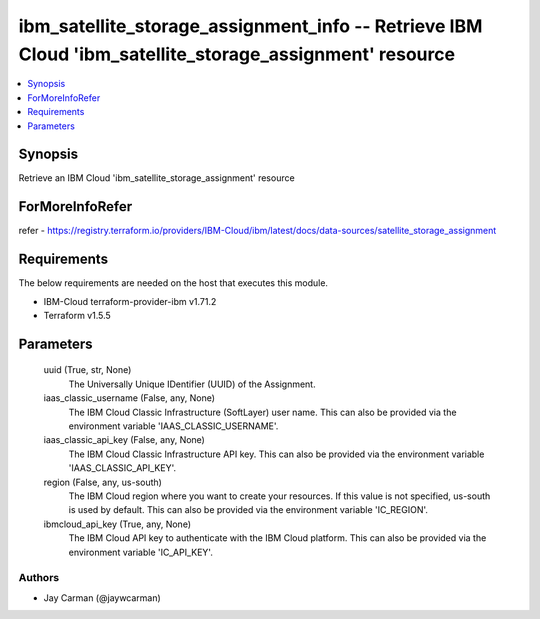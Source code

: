 
ibm_satellite_storage_assignment_info -- Retrieve IBM Cloud 'ibm_satellite_storage_assignment' resource
=======================================================================================================

.. contents::
   :local:
   :depth: 1


Synopsis
--------

Retrieve an IBM Cloud 'ibm_satellite_storage_assignment' resource


ForMoreInfoRefer
----------------
refer - https://registry.terraform.io/providers/IBM-Cloud/ibm/latest/docs/data-sources/satellite_storage_assignment

Requirements
------------
The below requirements are needed on the host that executes this module.

- IBM-Cloud terraform-provider-ibm v1.71.2
- Terraform v1.5.5



Parameters
----------

  uuid (True, str, None)
    The Universally Unique IDentifier (UUID) of the Assignment.


  iaas_classic_username (False, any, None)
    The IBM Cloud Classic Infrastructure (SoftLayer) user name. This can also be provided via the environment variable 'IAAS_CLASSIC_USERNAME'.


  iaas_classic_api_key (False, any, None)
    The IBM Cloud Classic Infrastructure API key. This can also be provided via the environment variable 'IAAS_CLASSIC_API_KEY'.


  region (False, any, us-south)
    The IBM Cloud region where you want to create your resources. If this value is not specified, us-south is used by default. This can also be provided via the environment variable 'IC_REGION'.


  ibmcloud_api_key (True, any, None)
    The IBM Cloud API key to authenticate with the IBM Cloud platform. This can also be provided via the environment variable 'IC_API_KEY'.













Authors
~~~~~~~

- Jay Carman (@jaywcarman)

